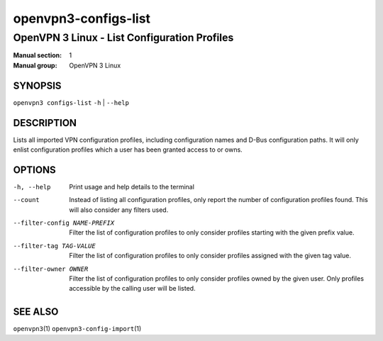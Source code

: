 =====================
openvpn3-configs-list
=====================

---------------------------------------------
OpenVPN 3 Linux - List Configuration Profiles
---------------------------------------------

:Manual section: 1
:Manual group: OpenVPN 3 Linux

SYNOPSIS
========
| ``openvpn3 configs-list`` ``-h`` | ``--help``


DESCRIPTION
===========
Lists all imported VPN configuration profiles, including configuration
names and D-Bus configuration paths.  It will only enlist configuration
profiles which a user has been granted access to or owns.

OPTIONS
=======

-h, --help               Print  usage and help details to the terminal

--count
        Instead of listing all configuration profiles, only report the
        number of configuration profiles found.  This will also consider
        any filters used.

--filter-config NAME-PREFIX
        Filter the list of configuration profiles to only consider
        profiles starting with the given prefix value.

--filter-tag TAG-VALUE
        Filter the list of configuration profiles to only consider
        profiles assigned with the given tag value.

--filter-owner OWNER
        Filter the list of configuration profiles to only consider
        profiles owned by the given user.  Only profiles accessible by
        the calling user will be listed.


SEE ALSO
========

``openvpn3``\(1)
``openvpn3-config-import``\(1)
